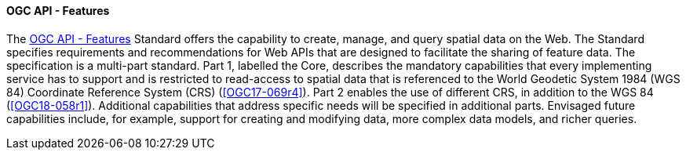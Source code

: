 ==== OGC API - Features

The https://ogcapi.ogc.org/features[OGC API - Features] Standard offers the capability to create, manage, and query spatial data on the Web. The Standard specifies requirements and recommendations for Web APIs that are designed to facilitate the sharing of feature data. The specification is a multi-part standard. Part 1, labelled the Core, describes the mandatory capabilities that every implementing service has to support and is restricted to read-access to spatial data that is referenced to the World Geodetic System 1984 (WGS 84) Coordinate Reference System (CRS) (<<OGC17-069r4>>). Part 2 enables the use of different CRS, in addition to the WGS 84 (<<OGC18-058r1>>). Additional capabilities that address specific needs will be specified in additional parts. Envisaged future capabilities include, for example, support for creating and modifying data, more complex data models, and richer queries.

